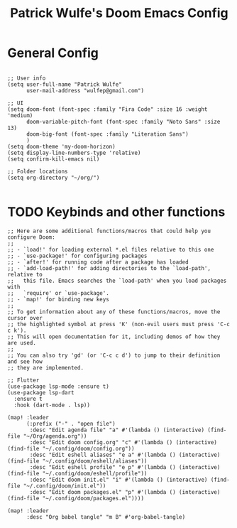 #+TITLE: Patrick Wulfe's Doom Emacs Config
#+PROPERTY: header-args :tangle config.el


* General Config
#+begin_src elisp

;; User info
(setq user-full-name "Patrick Wulfe"
      user-mail-address "wulfep@gmail.com")

;; UI
(setq doom-font (font-spec :family "Fira Code" :size 16 :weight 'medium)
      doom-variable-pitch-font (font-spec :family "Noto Sans" :size 13)
      doom-big-font (font-spec :family "Literation Sans")
      )
(setq doom-theme 'my-doom-horizon)
(setq display-line-numbers-type 'relative)
(setq confirm-kill-emacs nil)

;; Folder locations
(setq org-directory "~/org/")

#+end_src

* TODO Keybinds and other functions
#+begin_src elisp
;; Here are some additional functions/macros that could help you configure Doom:
;;
;; - `load!' for loading external *.el files relative to this one
;; - `use-package!' for configuring packages
;; - `after!' for running code after a package has loaded
;; - `add-load-path!' for adding directories to the `load-path', relative to
;;   this file. Emacs searches the `load-path' when you load packages with
;;   `require' or `use-package'.
;; - `map!' for binding new keys
;;
;; To get information about any of these functions/macros, move the cursor over
;; the highlighted symbol at press 'K' (non-evil users must press 'C-c c k').
;; This will open documentation for it, including demos of how they are used.
;;
;; You can also try 'gd' (or 'C-c c d') to jump to their definition and see how
;; they are implemented.

;; Flutter
(use-package lsp-mode :ensure t)
(use-package lsp-dart
  :ensure t
  :hook (dart-mode . lsp))

(map! :leader
      (:prefix ("-" . "open file")
       :desc "Edit agenda file" "a" #'(lambda () (interactive) (find-file "~/Org/agenda.org"))
       :desc "Edit doom config.org" "c" #'(lambda () (interactive) (find-file "~/.config/doom/config.org"))
       :desc "Edit eshell aliases" "e a" #'(lambda () (interactive) (find-file "~/.config/doom/eshell/aliases"))
       :desc "Edit eshell profile" "e p" #'(lambda () (interactive) (find-file "~/.config/doom/eshell/profile"))
       :desc "Edit doom init.el" "i" #'(lambda () (interactive) (find-file "~/.config/doom/init.el"))
       :desc "Edit doom packages.el" "p" #'(lambda () (interactive) (find-file "~/.config/doom/packages.el"))))

(map! :leader
      :desc "Org babel tangle" "m B" #'org-babel-tangle)
#+end_src
